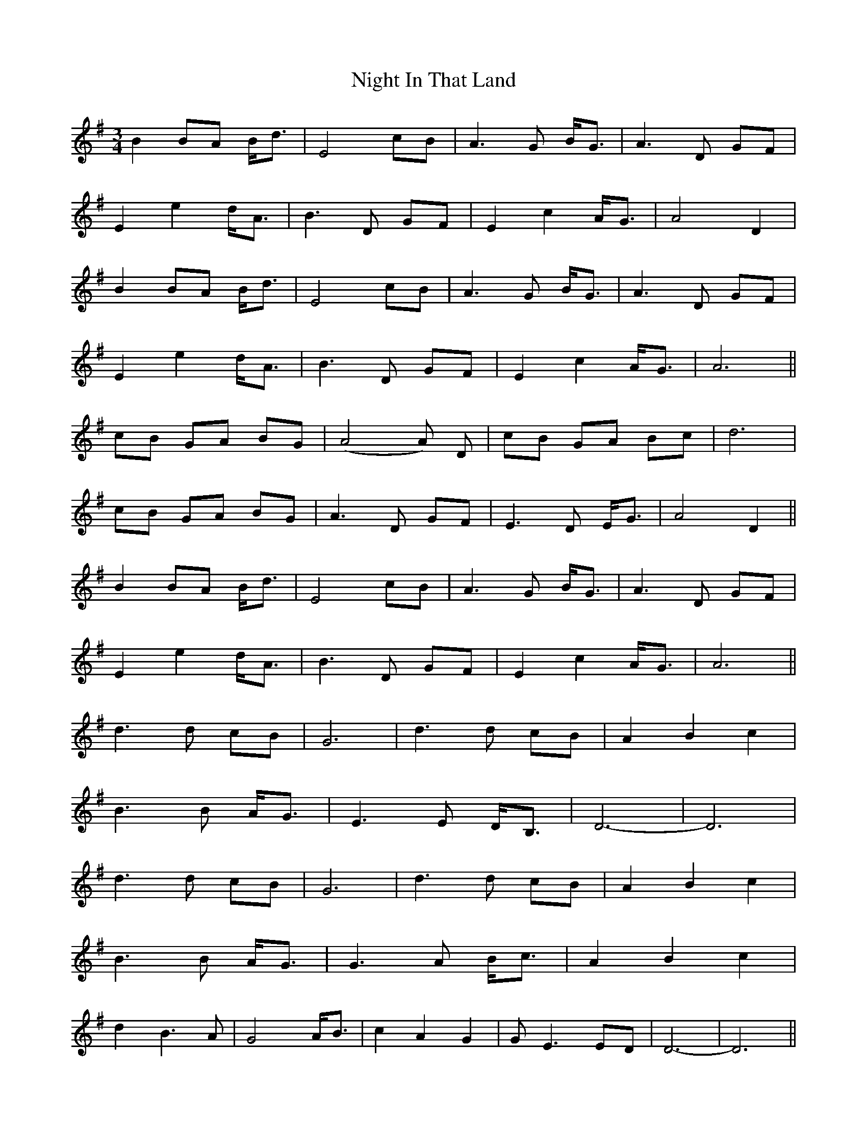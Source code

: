 X: 29451
T: Night In That Land
R: waltz
M: 3/4
K: Gmajor
B2 BA B<d|E4 cB|A3 G B<G|A3 D GF|
E2 e2 d<A|B3 D GF|E2 c2 A<G|A4 D2|
B2 BA B<d|E4 cB|A3 G B<G|A3 D GF|
E2 e2 d<A|B3 D GF|E2 c2 A<G|A6||
cB GA BG|(A4A) D|cB GA Bc|d6|
cB GA BG|A3 D GF|E3 D E<G|A4 D2||
B2 BA B<d|E4 cB|A3 G B<G|A3 D GF|
E2 e2 d<A|B3 D GF|E2 c2 A<G|A6||
d3 d cB|G6|d3 d cB|A2 B2 c2|
B3 B A<G|E3 E D<B,|D6-|D6|
d3 d cB|G6|d3 d cB|A2 B2 c2|
B3 B A<G|G3 A B<c|A2 B2 c2|
d2 B3 A|G4 A<B|c2 A2 G2|GE3 ED|D6-|D6||
cB GA BG|A5 D|cB GA Bc|d6|
cB GA BG|A3 D GF|E3 D E<G|A4 D2||
B2 BA B<d|E4 cB|A3 G B<G|A3 D GF|
E2 e2 d<A|B3 D GF|E2 c2 A<G|A4 D2|
B2 BA B<d|E4 cB|A3 G B<G|A3 D GF|
E2 e2 d<A|B3 D GF|E2 c2 A<G|A6||

